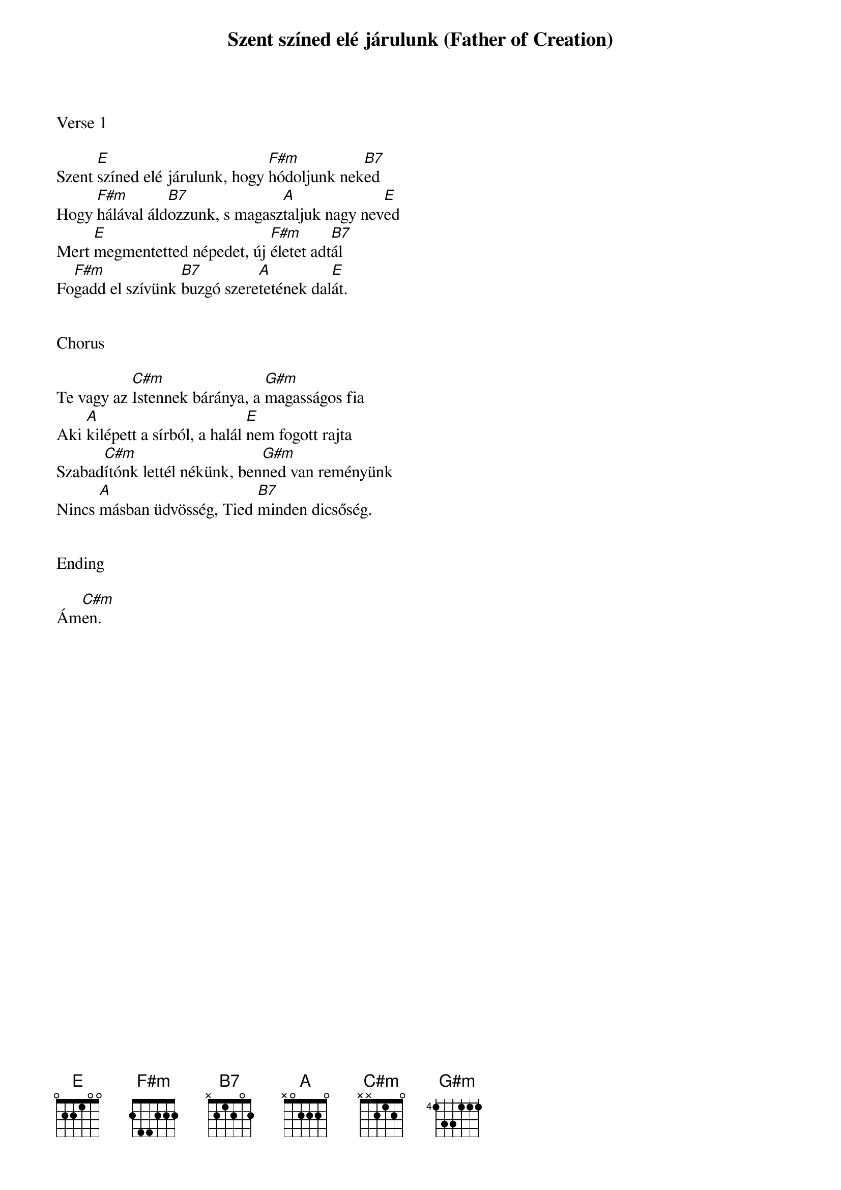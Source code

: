{title: Szent színed elé járulunk (Father of Creation)}
{meta: CCLI 1839853}
{key: E}
{tempo: 78}
{time: 4/4}
{duration: 180}



Verse 1

Szent [E]színed elé járulunk, hogy [F#m]hódoljunk nek[B7]ed
Hogy [F#m]hálával áld[B7]ozzunk, s magasz[A]taljuk nagy nev[E]ed
Mert [E]megmentetted népedet, új [F#m]életet adt[B7]ál
Fo[F#m]gadd el szívünk [B7]buzgó szere[A]tetének dal[E]át.


Chorus

Te vagy az [C#m]Istennek báránya, a [G#m]magasságos fia
Aki [A]kilépett a sírból, a halál [E]nem fogott rajta
Szabad[C#m]ítónk lettél nékünk, ben[G#m]ned van reményünk
Nincs [A]másban üdvösség, Tied [B7]minden dicsőség.


Ending

Ám[C#m]en.